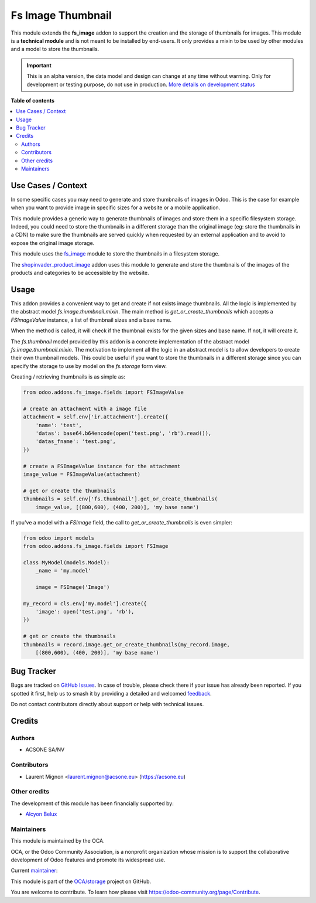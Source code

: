 ==================
Fs Image Thumbnail
==================

.. 
   !!!!!!!!!!!!!!!!!!!!!!!!!!!!!!!!!!!!!!!!!!!!!!!!!!!!
   !! This file is generated by oca-gen-addon-readme !!
   !! changes will be overwritten.                   !!
   !!!!!!!!!!!!!!!!!!!!!!!!!!!!!!!!!!!!!!!!!!!!!!!!!!!!
   !! source digest: sha256:2870e8b0fff2e9c98e03464d4e19512a1b92c822997d6cd7ca1fd062805d7931
   !!!!!!!!!!!!!!!!!!!!!!!!!!!!!!!!!!!!!!!!!!!!!!!!!!!!

.. |badge1| image:: https://img.shields.io/badge/maturity-Alpha-red.png
    :target: https://odoo-community.org/page/development-status
    :alt: Alpha
.. |badge2| image:: https://img.shields.io/badge/licence-AGPL--3-blue.png
    :target: http://www.gnu.org/licenses/agpl-3.0-standalone.html
    :alt: License: AGPL-3
.. |badge3| image:: https://img.shields.io/badge/github-OCA%2Fstorage-lightgray.png?logo=github
    :target: https://github.com/OCA/storage/tree/16.0/fs_image_thumbnail
    :alt: OCA/storage
.. |badge4| image:: https://img.shields.io/badge/weblate-Translate%20me-F47D42.png
    :target: https://translation.odoo-community.org/projects/storage-16-0/storage-16-0-fs_image_thumbnail
    :alt: Translate me on Weblate
.. |badge5| image:: https://img.shields.io/badge/runboat-Try%20me-875A7B.png
    :target: https://runboat.odoo-community.org/builds?repo=OCA/storage&target_branch=16.0
    :alt: Try me on Runboat

|badge1| |badge2| |badge3| |badge4| |badge5|

This module extends the **fs_image** addon to support the creation and the storage of
thumbnails for images. This module is a **technical module** and is not
meant to be installed by end-users. It only provides a mixin to be used
by other modules and a model to store the thumbnails.

.. IMPORTANT::
   This is an alpha version, the data model and design can change at any time without warning.
   Only for development or testing purpose, do not use in production.
   `More details on development status <https://odoo-community.org/page/development-status>`_

**Table of contents**

.. contents::
   :local:

Use Cases / Context
===================

In some specific cases you may need to generate and store thumbnails of images in Odoo.
This is the case for example when you want to provide image in specific sizes for a website
or a mobile application.

This module provides a generic way to generate thumbnails of images and store them in a
specific filesystem storage. Indeed, you could need to store the thumbnails in a different
storage than the original image (eg: store the thumbnails in a CDN) to make sure the
thumbnails are served quickly when requested by an external application and to
avoid to expose the original image storage.

This module uses the `fs_image <https://github.com/oca/storage/blob/16.0/fs_image/README.rst>`_
module to store the thumbnails in a filesystem storage.

The `shopinvader_product_image <https://github.com/shopinvader/odoo-shopinvader/
blob/16.0/shopinvader_product_image>`_ addon uses this module to generate and
store the thumbnails of the images of the products and categories to be accessible
by the website.

Usage
=====

This addon provides a convenient way to get and create if not exists image
thumbnails. All the logic is implemented by the  abstract model
`fs.image.thumbnail.mixin`. The main method is `get_or_create_thumbnails` which
accepts a *FSImageValue* instance, a list of thumbnail sizes and a base name.

When the method is called, it will check if the thumbnail exists for the given
sizes and base name. If not, it will create it.

The `fs.thumbnail` model provided by this addon is a concrete implementation of
the abstract model `fs.image.thumbnail.mixin`. The motivation to implement all the
logic in an abstract model is to allow developers to create their own thumbnail
models. This could be useful if you want to store the thumbnails in a different
storage since you can specify the storage to use by model on the `fs.storage`
form view.

Creating / retrieving thumbnails is as simple as:

.. code-block:: python

  from odoo.addons.fs_image.fields import FSImageValue

  # create an attachment with a image file
  attachment = self.env['ir.attachment'].create({
      'name': 'test',
      'datas': base64.b64encode(open('test.png', 'rb').read()),
      'datas_fname': 'test.png',
  })

  # create a FSImageValue instance for the attachment
  image_value = FSImageValue(attachment)

  # get or create the thumbnails
  thumbnails = self.env['fs.thumbnail'].get_or_create_thumbnails(
      image_value, [(800,600), (400, 200)], 'my base name')



If you've a model with a *FSImage* field, the call to `get_or_create_thumbnails`
is even simpler:

.. code-block:: python

  from odoo import models
  from odoo.addons.fs_image.fields import FSImage

  class MyModel(models.Model):
      _name = 'my.model'

      image = FSImage('Image')

  my_record = cls.env['my.model'].create({
      'image': open('test.png', 'rb'),
  })

  # get or create the thumbnails
  thumbnails = record.image.get_or_create_thumbnails(my_record.image,
      [(800,600), (400, 200)], 'my base name')

Bug Tracker
===========

Bugs are tracked on `GitHub Issues <https://github.com/OCA/storage/issues>`_.
In case of trouble, please check there if your issue has already been reported.
If you spotted it first, help us to smash it by providing a detailed and welcomed
`feedback <https://github.com/OCA/storage/issues/new?body=module:%20fs_image_thumbnail%0Aversion:%2016.0%0A%0A**Steps%20to%20reproduce**%0A-%20...%0A%0A**Current%20behavior**%0A%0A**Expected%20behavior**>`_.

Do not contact contributors directly about support or help with technical issues.

Credits
=======

Authors
~~~~~~~

* ACSONE SA/NV

Contributors
~~~~~~~~~~~~

* Laurent Mignon <laurent.mignon@acsone.eu> (https://acsone.eu)

Other credits
~~~~~~~~~~~~~

The development of this module has been financially supported by:

* `Alcyon Belux <https://www.alcyonbelux.be/>`_

Maintainers
~~~~~~~~~~~

This module is maintained by the OCA.

.. image:: https://odoo-community.org/logo.png
   :alt: Odoo Community Association
   :target: https://odoo-community.org

OCA, or the Odoo Community Association, is a nonprofit organization whose
mission is to support the collaborative development of Odoo features and
promote its widespread use.

.. |maintainer-lmignon| image:: https://github.com/lmignon.png?size=40px
    :target: https://github.com/lmignon
    :alt: lmignon

Current `maintainer <https://odoo-community.org/page/maintainer-role>`__:

|maintainer-lmignon| 

This module is part of the `OCA/storage <https://github.com/OCA/storage/tree/16.0/fs_image_thumbnail>`_ project on GitHub.

You are welcome to contribute. To learn how please visit https://odoo-community.org/page/Contribute.
